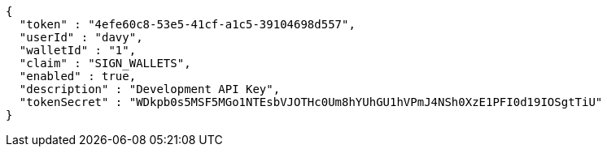[source,options="nowrap"]
----
{
  "token" : "4efe60c8-53e5-41cf-a1c5-39104698d557",
  "userId" : "davy",
  "walletId" : "1",
  "claim" : "SIGN_WALLETS",
  "enabled" : true,
  "description" : "Development API Key",
  "tokenSecret" : "WDkpb0s5MSF5MGo1NTEsbVJOTHc0Um8hYUhGU1hVPmJ4NSh0XzE1PFI0d19IOSgtTiU"
}
----